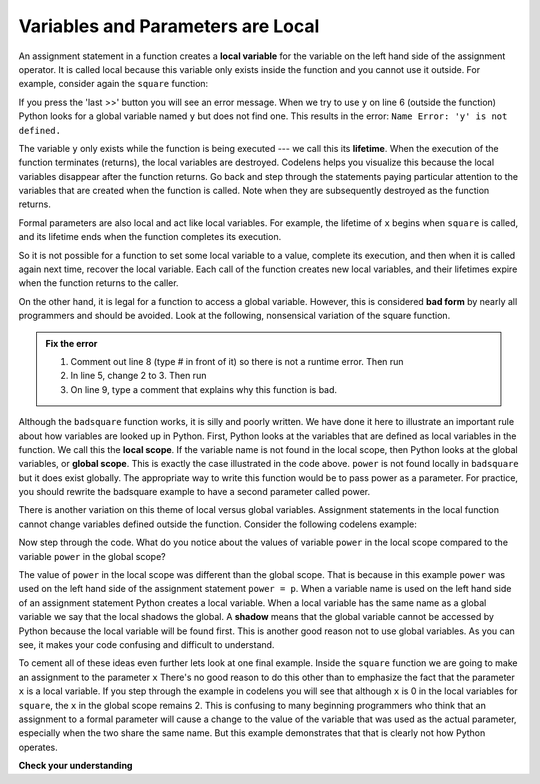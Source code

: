 ..  Copyright (C)  Brad Miller, David Ranum, Jeffrey Elkner, Peter Wentworth, Allen B. Downey, Chris
    Meyers, and Dario Mitchell.  Permission is granted to copy, distribute
    and/or modify this document under the terms of the GNU Free Documentation
    License, Version 1.3 or any later version published by the Free Software
    Foundation; with Invariant Sections being Forward, Prefaces, and
    Contributor List, no Front-Cover Texts, and no Back-Cover Texts.  A copy of
    the license is included in the section entitled "GNU Free Documentation
    License".

.. qnum::
   :prefix: func-3-
   :start: 1

Variables and Parameters are Local
----------------------------------

An assignment statement in a function creates a **local variable** for the variable on the left hand side of the assignment operator. It is called local because this variable only exists inside the function and you cannot use it outside. For example, consider again the ``square`` function:

.. codelens:: bad_local

    def square(x):
        y = x * x
        return y

    z = square(10)
    print(y)


If you press the 'last >>' button you will see an error message.
When we try to use ``y`` on line 6 (outside the function) Python looks for a global
variable named ``y`` but does not find one.  This results in the
error: ``Name Error: 'y' is not defined.``

The variable ``y`` only exists while the function is being executed ---
we call this its **lifetime**.
When the execution of the function terminates (returns),
the local variables  are destroyed.  Codelens helps you  visualize this
because the local variables disappear after the function returns.  Go back and step through the
statements paying particular attention to the variables that are created when the function is called.
Note when they are subsequently destroyed as the function returns.

Formal parameters are also local and act like local variables.
For example, the lifetime of ``x`` begins when ``square`` is
called, and its lifetime ends when the function completes its execution.

So it is not possible for a function to set some local variable to a value, complete its execution, and then when it is called again next time, recover the local variable.  Each call of the function creates new local variables, and their lifetimes expire when the function returns
to the caller.

On the other hand, it is legal for a function to access a global variable.  However, this is considered **bad form** by nearly all programmers and should be avoided.  Look at the following,
nonsensical variation of the square function.

.. activecode:: badsquare_1

    def badsquare(x):
        y = x ** power
        return y

    power = 2
    result = badsquare(10)
    print(result)
    print(y)

.. admonition:: Fix the error

   1. Comment out line 8 (type # in front of it) so there is not a runtime error. Then run

   2. In line 5, change 2 to 3. Then run

   3. On line 9, type a comment that explains why this function is bad.

Although the ``badsquare`` function works, it is silly and poorly written.  We have done it here to illustrate an important rule about how variables are looked up in Python. First, Python looks at the variables that are defined as local variables in
the function.  We call this the **local scope**.  If the variable name is not found in the local scope, then Python looks at the global variables, or **global scope**.  This is exactly the case illustrated in the code above. ``power`` is not found locally in ``badsquare`` but it does exist globally. The appropriate way to write this function would be to pass power as a parameter.
For practice, you should rewrite the badsquare example to have a second parameter called power.

There is another variation on this theme of local versus global variables.  Assignment statements in the local function cannot 
change variables defined outside the function.  Consider the following codelens example:

.. codelens::  cl_powerof_bad

    def powerof(x, p):
        power = p   # Another dumb mistake
        y = x ** power
        return y

    power = 3
    result = powerof(10, 2)
    print(result)

Now step through the code.  What do you notice about the values of variable ``power``
in the local scope compared to the variable ``power`` in the global scope?

The value of ``power`` in the local scope was different than the global scope.
That is because in this example ``power`` was used on the left hand side of the
assignment statement ``power = p``.  When a variable name is used on the
left hand side of an assignment statement Python creates a local variable.
When a local variable has the same name as a global variable we say that the
local shadows the global.  A **shadow** means that the global variable cannot
be accessed by Python because the local variable will be found first. This is
another good reason not to use global variables. As you can see,
it makes your code confusing and difficult to
understand.

To cement all of these ideas even further lets look at one final example.
Inside the ``square`` function we are going to make an assignment to the
parameter ``x``  There's no good reason to do this other than to emphasize
the fact that the parameter ``x`` is a local variable.  If you step through
the example in codelens you will see that although ``x`` is 0 in the local
variables for ``square``, the ``x`` in the global scope remains 2.  This is confusing
to many beginning programmers who think that an assignment to a
formal parameter will cause a change to the value of the variable that was
used as the actual parameter, especially when the two share the same name.
But this example demonstrates that that is clearly not how Python operates.

.. codelens:: cl_change_parm

    def square(x):
        y = x * x
        x = 0       # assign a new value to the parameter x
        return y

    x = 2
    z = square(x)
    print(z)




**Check your understanding**

.. mchoice:: test_question5_3_1
   :answer_a: Its value
   :answer_b: The range of statements in the code where a variable can be accessed.
   :answer_c: Its name
   :correct: b
   :feedback_a: Value is the contents of the variable.  Scope concerns where the variable is &quot;known&quot;.
   :feedback_b:
   :feedback_c: The name of a variable is just an identifier or alias.  Scope concerns where the variable is &quot;known&quot;.

   What is a variable's scope?

.. mchoice:: test_question5_3_2
   :answer_a: A temporary variable that is only used inside a function
   :answer_b: The same as a parameter
   :answer_c: Another name for any variable
   :correct: a
   :feedback_a: Yes, a local variable is a temporary variable that is only known (only exists) in the function it is defined in.
   :feedback_b: While parameters may be considered local variables, functions may also define and use additional local variables.
   :feedback_c: Variables that are used outside a function are not local, but rather global variables.

   What is a local variable?

.. mchoice:: test_question5_3_3
   :answer_a: Yes, and there is no reason not to.
   :answer_b: Yes, but it is considered bad form.
   :answer_c: No, it will cause an error.
   :correct: b
   :feedback_a: While there is no problem as far as Python is concerned, it is generally considered bad style because of the potential for the programmer to get confused.
   :feedback_b: it is generally considered bad style because of the potential for the programmer to get confused.  If you must use global variables (also generally bad form) make sure they have unique names.
   :feedback_c: Python manages global and local scope separately and has clear rules for how to handle variables with the same name in different scopes, so this will not cause a Python error.

   Can you use the same name for a local variable as a global variable?

